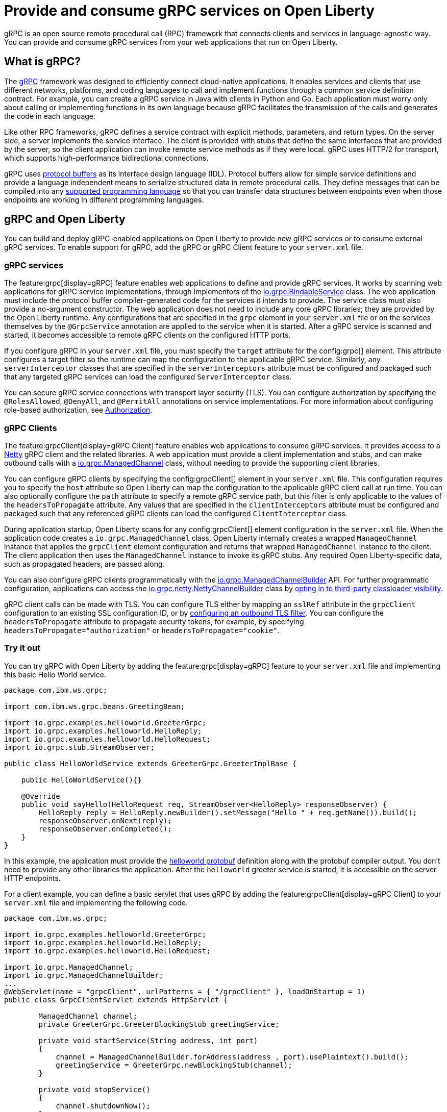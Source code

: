 // Copyright (c) 2022 IBM Corporation and others.
// Licensed under Creative Commons Attribution-NoDerivatives
// 4.0 International (CC BY-ND 4.0)
//   https://creativecommons.org/licenses/by-nd/4.0/
//
// Contributors:
//     IBM Corporation
//
:page-description:
:seo-description:  
:page-layout: general-reference
:page-type: general
= Provide and consume gRPC services on Open Liberty

gRPC is an open source remote procedural call (RPC) framework that connects clients and services in language-agnostic way. You can provide and consume gRPC services from your web applications that run on Open Liberty.

== What is gRPC?

The link:https://grpc.io/[gRPC] framework was designed to efficiently connect cloud-native applications. It enables services and clients that use different networks, platforms, and coding languages to call and implement functions through a common service definition contract. For example, you can create a gRPC service in Java with clients in Python and Go. Each application must worry only about calling or implementing functions in its own language because gRPC facilitates the transmission of the calls and generates the code in each language.

Like other RPC frameworks, gRPC defines a service contract with explicit methods, parameters, and return types. On the server side, a server implements the service interface. The client is provided with stubs that define the same interfaces that are provided by the server, so the
client application can invoke remote service methods as if they were local. gRPC uses HTTP/2 for transport, which supports high-performance bidirectional connections.

gRPC uses link:https://developers.google.com/protocol-buffers/docs/reference/overview[protocol buffers] as its interface design language (IDL). Protocol buffers allow for simple service definitions and provide a language independent means to serialize structured data in remote procedural calls. They define messages that can be compiled into any link:https://grpc.io/docs/languages[supported programming language] so that you can transfer data structures between endpoints even when those endpoints are working in different programming languages.


== gRPC and Open Liberty

You can build and deploy gRPC-enabled applications on Open Liberty to provide new gRPC services or to consume external gRPC services. To enable support for gRPC, add the gRPC or gRPC Client feature to your `server.xml` file.


=== gRPC services
The feature:grpc[display=gRPC] feature enables web applications to define and provide gRPC services. It works by scanning web applications for gRPC service implementations, through implementors of the link:https://grpc.github.io/grpc-java/javadoc/io/grpc/BindableService.html[io.grpc.BindableService] class. The web application must include the protocol buffer compiler-generated code for the services it intends to provide. The service class must also provide a no-argument constructor. The web application does not need to include any core gRPC libraries; they are provided by the Open Liberty runtime. Any configurations that are specified in the `grpc` element in your `server.xml` file or on the services themselves by the `@GrpcService` annotation are applied to the service when it is started. After a gRPC service is scanned and started, it becomes accessible to remote gRPC clients on the configured HTTP ports.

If you configure gRPC in your `server.xml` file, you must specify the `target` attribute for the config:grpc[] element. This attribute configures a target filter so the runtime can map the configuration to the applicable gRPC service. Similarly, any `serverInterceptor` classes that are specified in the `serverInterceptors` attribute must be configured and packaged such that any targeted gRPC services can load the configured `ServerInterceptor` class.

You can secure gRPC service connections with transport layer security (TLS). You can configure authorization by specifying the `@RolesAllowed`, `@DenyAll`, and `@PermitAll` annotations on service implementations. For more information about configuring role-based authorization, see xref:authorization.adoc[Authorization].

=== gRPC Clients
The feature:grpcClient[display=gRPC Client] feature enables web applications to consume gRPC services. It provides access to a link:https://netty.io[Netty] gRPC client and the related libraries. A web application must provide a client implementation and stubs, and can make outbound calls with a link:https://grpc.github.io/grpc-java/javadoc/io/grpc/class-use/ManagedChannel.html[io.grpc.ManagedChannel] class, without needing to provide the supporting client libraries.

You can configure gRPC clients by specifying the config:grpcClient[] element in your `server.xml` file. This configuration requires you to specify the `host` attribute so Open Liberty can map the configuration to the applicable gRPC client call at run time. You can also optionally configure the `path` attribute to specify a remote gRPC service path, but this filter is only applicable to the values of the `headersToPropagate` attribute. Any values that are specified in the `clientInterceptors`  attribute must be configured and packaged such that any referenced gRPC clients can load the configured `ClientInterceptor` class.

During application startup, Open Liberty scans for any config:grpcClient[] element configuration in the `server.xml` file. When the application code creates a `io.grpc.ManagedChannel` class, Open Liberty internally creates a wrapped `ManagedChannel` instance that applies the `grpcClient` element configuration and returns that wrapped `ManagedChannel` instance to the client. The client application then uses the `ManagedChannel` instance to invoke its gRPC stubs. Any required Open Liberty-specific data, such as propagated headers, are passed along.

You can also configure gRPC clients programmatically with the link:https://grpc.github.io/grpc-java/javadoc/io/grpc/ManagedChannelBuilder.html[io.grpc.ManagedChannelBuilder] API. For further programmatic configuration, applications can access the link:https://grpc.github.io/grpc-java/javadoc/io/grpc/netty/NettyChannelBuilder.html[io.grpc.netty.NettyChannelBuilder] class by xref:class-loader-library-config.adoc#3rd-party[opting in to third-party classloader visibility].

gRPC client calls can be made with TLS. You can configure TLS either by mapping an `sslRef` attribute in the `grpcClient` configuration to an existing SSL configuration ID, or by link:/docs/latest/reference/feature/transportSecurity-1.0.html#_configure_outbound_tls[configuring an outbound TLS filter]. You can configure the  `headersToPropagate` attribute to propagate security tokens, for example, by specifying `headersToPropagate="authorization"` or `headersToPropagate="cookie"`.

=== Try it out

You can try gRPC with Open Liberty by adding the feature:grpc[display=gRPC] feature to your `server.xml` file and implementing this basic Hello World service.

[source,java]
----
package com.ibm.ws.grpc;

import com.ibm.ws.grpc.beans.GreetingBean;

import io.grpc.examples.helloworld.GreeterGrpc;
import io.grpc.examples.helloworld.HelloReply;
import io.grpc.examples.helloworld.HelloRequest;
import io.grpc.stub.StreamObserver;

public class HelloWorldService extends GreeterGrpc.GreeterImplBase {

    public HelloWorldService(){}

    @Override
    public void sayHello(HelloRequest req, StreamObserver<HelloReply> responseObserver) {
        HelloReply reply = HelloReply.newBuilder().setMessage("Hello " + req.getName()).build();
        responseObserver.onNext(reply);
        responseObserver.onCompleted();
    }
}
----

In this example, the application must provide the link:https://github.com/grpc/grpc-java/blob/master/examples/src/main/proto/helloworld.proto[helloworld protobuf] definition along with the protobuf compiler output. You don't need to provide any other libraries the application. After the `helloworld` greeter service is started, it is accessible on the server HTTP endpoints.

For a client example, you can define a basic servlet that uses gRPC by adding the feature:grpcClient[display=gRPC Client] to your `server.xml` file and implementing the following code.

[source,java]
----
package com.ibm.ws.grpc;

import io.grpc.examples.helloworld.GreeterGrpc;
import io.grpc.examples.helloworld.HelloReply;
import io.grpc.examples.helloworld.HelloRequest;

import io.grpc.ManagedChannel;
import io.grpc.ManagedChannelBuilder;
...
@WebServlet(name = "grpcClient", urlPatterns = { "/grpcClient" }, loadOnStartup = 1)
public class GrpcClientServlet extends HttpServlet {

        ManagedChannel channel;
        private GreeterGrpc.GreeterBlockingStub greetingService;

        private void startService(String address, int port)
        {
            channel = ManagedChannelBuilder.forAddress(address , port).usePlaintext().build();
            greetingService = GreeterGrpc.newBlockingStub(channel);
        }

        private void stopService()
        {
            channel.shutdownNow();
        }

        @Override
        protected void doGet(HttpServletRequest reqest, HttpServletResponse response)
            throws ServletException, IOException
        {

            // set user, address, port params
        }

        @Override
        protected void doPost(HttpServletRequest request, HttpServletResponse response)
            throws ServletException, IOException
        {

        // grab user, address, port params
        startService(address, port);
        HelloRequest person = HelloRequest.newBuilder().setName(user).build();
        HelloReply greeting = greetingService.sayHello(person);

        // send the greeting in a response
        stopService();
        }
    }
}
----

Similar to the service example, the application must provide only the helloworld protobuf definition and the protobuf compiler output. All the required gRPC client libraries are provided by the gRPC Client feature.
